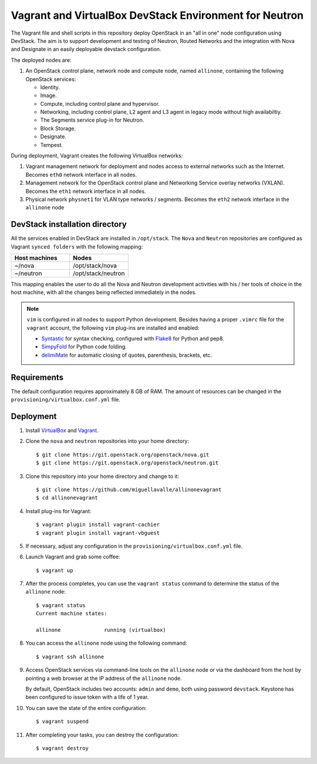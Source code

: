 =======================================================
Vagrant and VirtualBox DevStack Environment for Neutron
=======================================================

The Vagrant file and shell scripts in this repository deploy OpenStack in an
"all in one" node configuration  using DevStack. The aim is to support
development and testing of Neutron, Routed Networks and the integration with
Nova and Designate in an easily deployable devstack configuration.

The deployed nodes are:

#. An OpenStack control plane, network node and compute node, named
   ``allinone``, containing the following OpenStack services:

   * Identity.
   * Image. 
   * Compute, including control plane and hypervisor.
   * Networking, including control plane, L2 agent and L3 agent in legacy mode
     without high availabiltiy.
   * The Segments service plug-in for Neutron.
   * Block Storage.
   * Designate.
   * Tempest.

During deployment, Vagrant creates the following VirtualBox networks:

#. Vagrant management network for deployment and nodes access to external
   networks such as the Internet. Becomes ``eth0`` network interface in all
   nodes.
#. Management network for the OpenStack control plane and Networking Service
   overlay networks (VXLAN). Becomes the ``eth1`` network interface in all
   nodes.
#. Physical network ``physnet1`` for VLAN type networks / segments. Becomes the
   ``eth2`` network interface in the ``allinone`` node

DevStack installation directory
-------------------------------

All the services enabled in DevStack are installed in ``/opt/stack``. The
``Nova`` and ``Neutron`` repositories are configured as Vagrant ``synced
folders`` with the following mapping:

.. list-table::
   :header-rows: 1
   :widths: 30 30

   * - Host machines
     - Nodes
   * - ~/nova
     - /opt/stack/nova
   * - ~/neutron
     - /opt/stack/neutron

This mapping enables the user to do all the Nova and Neutron development
activities with his / her tools of choice in the host machine, with all the
changes being reflected immediately in the nodes.

.. note::
   ``vim`` is configured in all nodes to support Python development. Besides
   having a proper ``.vimrc`` file for the ``vagrant`` account, the following
   ``vim`` plug-ins are installed and enabled:

   * `Syntastic <https://github.com/scrooloose/syntastic.git>`_ for syntax
     checking, configured with
     `Flake8 <https://flake8.readthedocs.io/en/latest>`_ for Python and pep8.
   * `SimpyFold <https://github.com/tmhedberg/SimpylFold>`_ for Python code
     folding.
   * `delimiMate <https://github.com/Raimondi/delimitMate>`_ for automatic
     closing of quotes, parenthesis, brackets, etc.

Requirements
------------

The default configuration requires approximately 8 GB of RAM. The amount of
resources can be changed in the ``provisioning/virtualbox.conf.yml`` file.

Deployment
----------

#. Install `VirtualBox <https://www.virtualbox.org/wiki/Downloads>`_ and
   `Vagrant <https://www.vagrantup.com/downloads.html>`_.

#. Clone the ``nova`` and ``neutron`` repositories into your home directory::

     $ git clone https://git.openstack.org/openstack/nova.git
     $ git clone https://git.openstack.org/openstack/neutron.git

#. Clone this repository into your home directory and change to it::

     $ git clone https://github.com/miguellavalle/allinonevagrant
     $ cd allinonevagrant

#. Install plug-ins for Vagrant::

     $ vagrant plugin install vagrant-cachier
     $ vagrant plugin install vagrant-vbguest

#. If necessary, adjust any configuration in the
   ``provisioning/virtualbox.conf.yml`` file.

#. Launch Vagrant and grab some coffee::

     $ vagrant up

#. After the process completes, you can use the ``vagrant status`` command
   to determine the status of the ``allinone`` node::

     $ vagrant status
     Current machine states:

     allinone              running (virtualbox)

#. You can access the ``allinone`` node using the following command::

     $ vagrant ssh allinone

#. Access OpenStack services via command-line tools on the ``allinone``
   node or via the dashboard from the host by pointing a web browser at the
   IP address of the ``allinone`` node.

   .. note::
   By default, OpenStack includes two accounts: ``admin`` and ``demo``, both
   using password ``devstack``. Keystone has been configured to issue token
   with a life of 1 year.

#. You can save the state of the entire configuration::
     
     $ vagrant suspend

#. After completing your tasks, you can destroy the configuration::

     $ vagrant destroy
